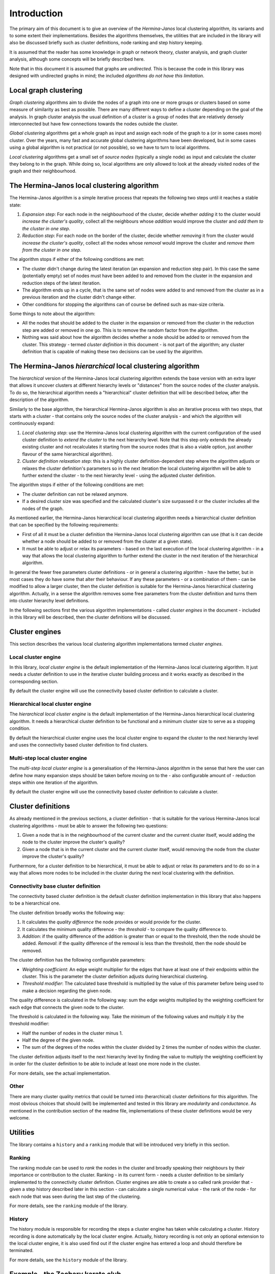 Introduction
"""""""""""""""""

The primary aim of this document is to give an overview of the *Hermina-Janos* local clustering
algorithm, its variants and to some extent their implementations. Besides the algorithms themselves,
the utilities that are included in the library will also be discussed briefly such as cluster
definitions, node ranking and step history keeping.

It is assumed that the reader has some knowledge in graph or network theory, cluster analysis,
and graph cluster analysis, although some concepts will be briefly described here.

Note that in this document it is assumed that graphs are *undirected*. This is because the code
in this library was designed with undirected graphs in mind; the included *algorithms do not have
this limitation*.

Local graph clustering
===========================

*Graph clustering* algorithms aim to divide the nodes of a graph into one or more groups or
clusters based on some measure of similarity as best as possible. There are many different
ways to define a cluster depending on the goal of the analysis. In graph cluster analysis
the usual definition of a cluster is a group of nodes that are relatively densely
interconnected but have few connections towards the nodes outside the cluster.

*Global clustering* algorithms get a whole graph as input and assign each node of the graph
to a (or in some cases more) cluster. Over the years, many fast and accurate global clustering
algorithms have been developed, but in some cases using a global algorithm is not practical
(or not possible), so we have to turn to local algorithms.

*Local clustering* algorithms get a small set of *source nodes* (typically a single node) as
input and calculate the cluster they belong to in the graph. While doing so, local algorithms
are only allowed to look at the already visited nodes of the graph and their neighbourhood.

The Hermina-Janos local clustering algorithm
=================================================

The Hermina-Janos algorithm is a simple iterative process that repeats the following two steps
until it reaches a stable state:

1. *Expansion step*: For each node in the neighbourhood of the cluster, decide whether *adding*
   it to the cluster would *increase the cluster's quality*, collect all the neighbours whose
   *addition* would improve the cluster and *add them to the cluster in one step*.
2. *Reduction step*: For each node on the border of the cluster, decide whether *removing* it
   from the cluster would *increase the cluster's quality*, collect all the nodes whose
   *removal* would improve the cluster and *remove them from the cluster in one step*.

The algorithm stops if either of the following conditions are met:

- The cluster didn't change during the latest iteration (an expansion and reduction step pair).
  In this case the same (potentially empty) set of nodes must have been added to and removed
  from the cluster in the expansion and reduction steps of the latest iteration.
- The algorithm ends up in a cycle, that is the same set of nodes were added to and removed
  from the cluster as in a previous iteration and the cluster didn't change either.
- Other conditions for stopping the algorithms can of course be defined such as max-size criteria.

Some things to note about the algorithm:

- All the nodes that should be added to the cluster in the expansion or removed from the cluster
  in the reduction step are added or removed in one go. This is to remove the random factor from
  the algorithm.
- Nothing was said about how the algorithm decides whether a node should be added to or removed
  from the cluster. This strategy - termed *cluster definition* in this document - is not part
  of the algorithm; any cluster definition that is capable of making these two decisions can be
  used by the algorithm.

The Hermina-Janos *hierarchical* local clustering algorithm
================================================================

The *hierarchical* version of the Hermina-Janos local clustering algorithm extends the base
version with an extra layer that allows it uncover clusters at different hierarchy levels or
"distances" from the source nodes of the cluster analysis. To do so, the hierarchical algorithm
needs a "hierarchical" cluster definition that will be described below, after the description
of the algorithm.

Similarly to the base algorithm, the hierarchical Hermina-Janos algorithm is also an iterative
process with two steps, that starts with a cluster - that contains only the source nodes of the
cluster analysis - and which the algorithm will continuously expand:

1. *Local clustering step*: use the Hermina-Janos local clustering algorithm with the current
   configuration of the used cluster definition to *extend the cluster* to the next hierarchy
   level. Note that this step only extends the already existing cluster and not recalculates
   it starting from the source nodes (that is also a viable option, just another flavour of
   the same hierarchical algorithm).
2. *Cluster definition relaxation step*: this is a highly cluster definition-dependent step
   where the algorithm adjusts or relaxes the cluster definition's parameters so in the next
   iteration the local clustering algorithm will be able to further extend the cluster - to
   the next hierarchy level - using the adjusted cluster definition.

The algorithm stops if either of the following conditions are met:

- The cluster definition can not be relaxed anymore.
- If a desired cluster size was specified and the calculated cluster's size surpassed it or
  the cluster includes all the nodes of the graph.

As mentioned earlier, the Hermina-Janos hierarchical local clustering algorithm needs a
hierarchical cluster definition that can be specified by the following requirements:

- First of all it must be a cluster definition the Hermina-Janos local clustering algorithm can
  use (that is it can decide whether a node should be added to or removed from the cluster at a
  given state).
- It must be able to adjust or relax its parameters - based on the last execution of the local
  clustering algorithm - in a way that allows the local clustering algorithm to further extend
  the cluster in the next iteration of the hierarchical algorithm.

In general the fewer free parameters cluster definitions - or in general a clustering algorithm -
have the better, but in most cases they do have some that alter their behaviour. If any these
parameters - or a combination of them - can be modified to allow a larger cluster, then the cluster
definition is suitable for the Hermina-Janos hierarchical clustering algorithm. Actually, in a sense
the algorithm removes some free parameters from the cluster definition and turns them into cluster
hierarchy level definitions.

In the following sections first the various algorithm implementations - called *cluster engines*
in the document - included in this library will be described, then the cluster definitions will
be discussed.

Cluster engines
====================

This section describes the various local clustering algorithm implementations termed *cluster engines*.

Local cluster engine
-------------------------

In this library, *local cluster engine* is the default implementation of the Hermina-Janos
local clustering algorithm. It just needs a cluster definition to use in the iterative
cluster building process and it works exactly as described in the corresponding section.

By default the cluster engine will use the connectivity based cluster definition to calculate
a cluster.

Hierarchical local cluster engine
--------------------------------------

The *hierarchical local cluster engine* is the default implementation of the Hermina-Janos
hierarchical local clustering algorithm. It needs a hierarchical cluster definition to be
functional and a minimum cluster size to serve as a stopping condition.

By default the hierarchical cluster engine uses the local cluster engine to expand the cluster
to the next hierarchy level and uses the connectivity based cluster definition to find clusters.

Multi-step local cluster engine
------------------------------------

The *multi-step local cluster engine* is a generalisation of the Hermina-Janos algorithm in
the sense that here the user can define how many expansion steps should be taken before moving
on to the - also configurable amount of - reduction steps within one iteration of the algorithm.

By default the cluster engine will use the connectivity based cluster definition to calculate
a cluster.

Cluster definitions
========================

As already mentioned in the previous sections, a cluster definition - that is suitable for the
various Hermina-Janos local clustering algorithms - must be able to answer the following two
questions:

1. Given a node that is in the neighbourhood of the current cluster and the current cluster
   itself, would adding the node to the cluster improve the cluster's quality?
2. Given a node that is in the current cluster and the current cluster itself, would removing
   the node from the cluster improve the cluster's quality?

Furthermore, for a cluster definition to be hierarchical, it must be able to adjust or relax
its parameters and to do so in a way that allows more nodes to be included in the cluster during
the next local clustering with the definition.

Connectivity base cluster definition
-----------------------------------------

The connectivity based cluster definition is the default cluster definition implementation in
this library that also happens to be a hierarchical one.

The cluster definition broadly works the following way:

1. It calculates the *quality difference* the node provides or would provide for the cluster.
2. It calculates the minimum quality difference - the *threshold* - to compare the quality
   difference to.
3. *Addition*: if the quality difference of the addition is greater than or equal to the
   threshold, then the node should be added. *Removal*: if the quality difference of the
   removal is less than the threshold, then the node should be removed.

The cluster definition has the following configurable parameters:

- *Weighting coefficient*: An edge weight multiplier for the edges that have at least one of
  their endpoints within the cluster. This is the parameter the cluster definition adjusts
  during hierarchical clustering.
- *Threshold modifier*: The calculated base threshold is multiplied by the value of this
  parameter before being used to make a decision regarding the given node.

The quality difference is calculated in the following way: sum the edge weights multiplied by
the weighting coefficient for each edge that connects the given node to the cluster.

The threshold is calculated in the following way. Take the minimum of the following values
and multiply it by the threshold modifier:

- Half the number of nodes in the cluster minus 1.
- Half the degree of the given node.
- The sum of the degrees of the nodes within the cluster divided by 2 times the number of
  nodes within the cluster.

The cluster definition adjusts itself to the next hierarchy level by finding the value to
multiply the weighting coefficient by in order for the cluster definition to be able to
include at least one more node in the cluster.

For more details, see the actual implementation.

Other
----------

There are many cluster quality metrics that could be turned into (herarchical) cluster
definitions for this algorithm. The most obvious choices that should (will) be implemented
and tested in this library are *modularity* and *conductance*. As mentioned in the
contribution section of the readme file, implementations of these cluster definitions
would be very welcome.

Utilities
==============

The library contains a ``history`` and a ``ranking`` module that will be introduced very
briefly in this section.

Ranking
------------

The ranking module can be used to *rank* the nodes in the cluster and broadly speaking their
neighbours by their importance or contribution to the cluster. Ranking - in its current form -
needs a cluster definition to be similarly implemented to the connectivity cluster definition.
Cluster engines are able to create a so called rank provider that - given a step history
described later in this section - can calculate a single numerical value - the rank of the
node - for each node that was seen during the last step of the clustering.

For more details, see the ``ranking`` module of the library.

History
------------

The history module is responsible for recording the steps a cluster engine has taken while
calculating a cluster. History recording is done automatically by the local cluster engine.
Actually, history recording is not only an optional extension to the local cluster engine,
it is also used find out if the cluster engine has entered a loop and should therefore be
terminated.

For more details, see the ``history`` module of the library.

Example - the Zachary karate club
======================================

The library includes a ``demo`` module that illustrates the usage of both the local and
the hierarchical local cluster engines on the Zachary karate club.
See the readme file for installation instructions and the ``demo`` module for more details.
